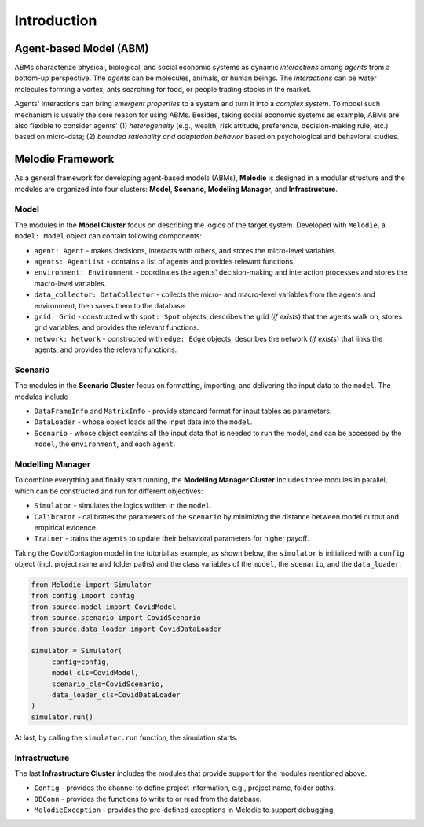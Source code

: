 
Introduction
============

Agent-based Model (ABM)
-----------------------

ABMs characterize physical, biological, and social economic systems as dynamic `interactions` among `agents` from a bottom-up perspective.
The `agents` can be molecules, animals, or human beings.
The `interactions` can be water molecules forming a vortex, ants searching for food, or people trading stocks in the market.

Agents' interactions can bring `emergent properties` to a system and turn it into a `complex system`.
To model such mechanism is usually the core reason for using ABMs.
Besides, taking social economic systems as example, ABMs are also flexible to consider agents'
(1) `heterogeneity` (e.g., wealth, risk attitude, preference, decision-making rule, etc.) based on micro-data;
(2) `bounded rationality and adaptation behavior` based on psychological and behavioral studies.

Melodie Framework
-----------------

As a general framework for developing agent-based models (ABMs),
**Melodie** is designed in a modular structure and the modules are organized into four clusters:
**Model**, **Scenario**, **Modeling Manager**, and **Infrastructure**.

Model
~~~~~

The modules in the **Model Cluster** focus on describing the logics of the target system.
Developed with ``Melodie``, a ``model: Model`` object can contain following components:

* ``agent: Agent`` - makes decisions, interacts with others, and stores the micro-level variables.
* ``agents: AgentList`` - contains a list of agents and provides relevant functions.
* ``environment: Environment`` - coordinates the agents' decision-making and interaction processes and stores the macro-level variables.
* ``data_collector: DataCollector`` - collects the micro- and macro-level variables from the agents and environment, then saves them to the database.
* ``grid: Grid`` - constructed with ``spot: Spot`` objects, describes the grid (*if exists*) that the agents walk on, stores grid variables, and provides the relevant functions.
* ``network: Network`` - constructed with ``edge: Edge`` objects, describes the network (*if exists*) that links the agents, and provides the relevant functions.

Scenario
~~~~~~~~

The modules in the **Scenario Cluster** focus on formatting, importing,
and delivering the input data to the ``model``. The modules include

* ``DataFrameInfo`` and ``MatrixInfo`` - provide standard format for input tables as parameters.
* ``DataLoader`` - whose object loads all the input data into the ``model``.
* ``Scenario`` - whose object contains all the input data that is needed to run the model, and can be accessed by the ``model``, the ``environment``, and each ``agent``.

Modelling Manager
~~~~~~~~~~~~~~~~~

To combine everything and finally start running, the **Modelling Manager Cluster** includes three modules in parallel,
which can be constructed and run for different objectives:

* ``Simulator`` - simulates the logics written in the ``model``.
* ``Calibrator`` - calibrates the parameters of the ``scenario`` by minimizing the distance between model output and empirical evidence.
* ``Trainer`` - trains the ``agents`` to update their behavioral parameters for higher payoff.

Taking the CovidContagion model in the tutorial as example, as shown below,
the ``simulator`` is initialized with a ``config`` object (incl. project name and folder paths) and
the class variables of the ``model``, the ``scenario``, and the ``data_loader``.

.. code-block:: Python

   from Melodie import Simulator
   from config import config
   from source.model import CovidModel
   from source.scenario import CovidScenario
   from source.data_loader import CovidDataLoader

   simulator = Simulator(
        config=config,
        model_cls=CovidModel,
        scenario_cls=CovidScenario,
        data_loader_cls=CovidDataLoader
   )
   simulator.run()

At last, by calling the ``simulator.run`` function, the simulation starts.

.. comment::

    Studio
    ~~~~~~

    Optional modules for visualization, incl. interactive figures and database.
    Or, shall we make it open-source at all? The three clusters above are already well enough for research.

    We can plan a few separate modules surrounding **Melodie** for developing products like AMETS for business.

    * MelodieStudio
    * MelodieData - RenderDict, DataFrameInfo, etc.

    The **Studio Cluster** includes the modules

    * ``Visualizer`` -
    * ``MelodieStudio`` -

Infrastructure
~~~~~~~~~~~~~~

The last **Infrastructure Cluster** includes the modules that provide support for the modules mentioned above.

* ``Config`` - provides the channel to define project information, e.g., project name, folder paths.
* ``DBConn`` - provides the functions to write to or read from the database.
* ``MelodieException`` - provides the pre-defined exceptions in Melodie to support debugging.










